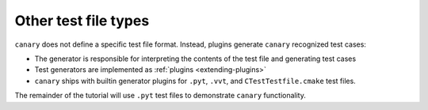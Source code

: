 .. _tutorial-basic-other:

Other test file types
=====================

``canary`` does not define a specific test file format.  Instead, plugins generate ``canary`` recognized test cases:

* The generator is responsible for interpreting the contents of the test file and generating test cases
* Test generators are implemented as :ref:`plugins <extending-plugins>`
* ``canary`` ships with builtin generator plugins for ``.pyt``, ``.vvt``, and ``CTestTestfile.cmake`` test files.

The remainder of the tutorial will use ``.pyt`` test files to demonstrate ``canary`` functionality.
